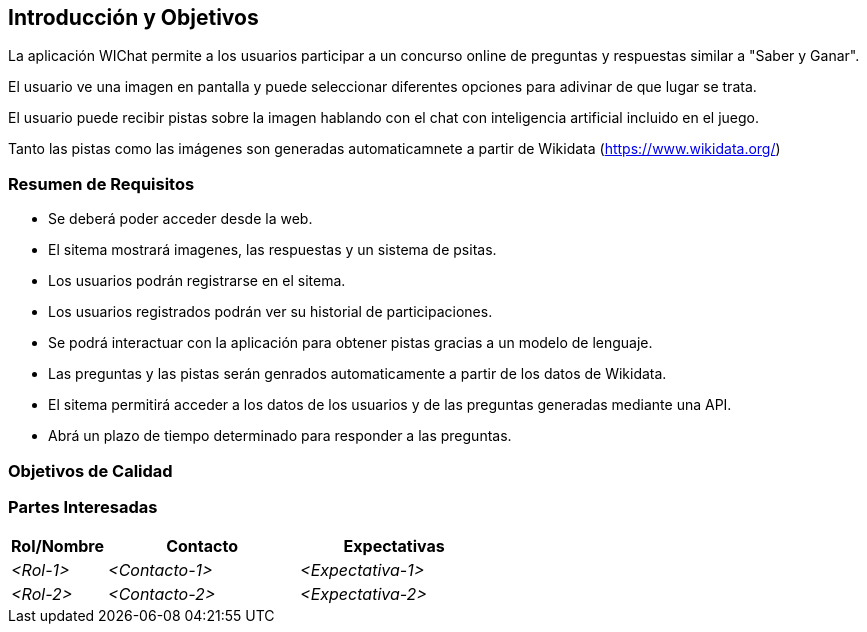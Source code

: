 ifndef::imagesdir[:imagesdir: ../images]

[[section-introduction-and-goals]]
== Introducción y Objetivos

ifdef::arc42help[]
[role="arc42help"]
****
Describe los requisitos relevantes y las fuerzas impulsoras que los arquitectos de software y el equipo de desarrollo deben considerar.  
Estos incluyen:

* objetivos empresariales subyacentes,  
* características esenciales,  
* requisitos funcionales esenciales,  
* objetivos de calidad para la arquitectura y  
* partes interesadas relevantes y sus expectativas.  
****
endif::arc42help[]

La aplicación WIChat permite a los usuarios participar a un concurso online de preguntas y respuestas similar a "Saber y Ganar". 

El usuario ve una imagen en pantalla y puede seleccionar diferentes opciones para adivinar de que lugar se trata.

El usuario puede recibir pistas sobre la imagen hablando con el chat con inteligencia artificial incluido en el juego.

Tanto las pistas como las imágenes son generadas automaticamnete a partir de Wikidata (https://www.wikidata.org/)

=== Resumen de Requisitos

ifdef::arc42help[]
[role="arc42help"]
****
.Contenido  
Breve descripción de los requisitos funcionales, fuerzas impulsoras y un extracto (o resumen) de los requisitos. Enlace a documentos de requisitos existentes (si los hay) con número de versión e información sobre dónde encontrarlos.  

.Motivación  
Desde el punto de vista de los usuarios finales, un sistema se crea o modifica para mejorar el soporte de una actividad empresarial y/o mejorar la calidad.  

.Forma  
Breve descripción textual, probablemente en formato tabular de casos de uso.  
Si existen documentos de requisitos, este resumen debe referirse a ellos.  

Mantén estos extractos lo más breves posible. Equilibra la legibilidad de este documento con la posible redundancia respecto a los documentos de requisitos.  

.Más Información  
Consulta https://docs.arc42.org/section-1/[Introducción y Objetivos] en la documentación de arc42.  

****

endif::arc42help[]

* Se deberá poder acceder desde la web.
* El sitema mostrará imagenes, las respuestas y un sistema de psitas.
* Los usuarios podrán registrarse en el sitema.
* Los usuarios registrados podrán ver su historial de participaciones.
* Se podrá interactuar con la aplicación para obtener pistas gracias a un modelo de lenguaje.
* Las preguntas y las pistas serán genrados automaticamente a partir de los datos de Wikidata.
* El sitema permitirá acceder a los datos de los usuarios y de las preguntas generadas mediante una API.
* Abrá un plazo de tiempo determinado para responder a las preguntas.



=== Objetivos de Calidad

ifdef::arc42help[]
[role="arc42help"]
****
.Contenido  
Los tres principales (máximo cinco) objetivos de calidad para la arquitectura cuya realización es de mayor importancia para las partes interesadas principales.  
Nos referimos específicamente a objetivos de calidad para la arquitectura. No los confundas con los objetivos del proyecto; no son necesariamente idénticos.  

Considera esta visión general de posibles temas (basada en el estándar ISO 25010):  

image::01_2_iso-25010-topics-EN.drawio.png["Categorías de Requisitos de Calidad"]  

.Motivación  
Debes conocer los objetivos de calidad de tus partes interesadas más importantes, ya que influirán en decisiones arquitectónicas fundamentales.  
Sé muy concreto acerca de estas cualidades y evita términos ambiguos.  
Si como arquitecto no sabes cómo se juzgará la calidad de tu trabajo...  

.Forma  
Una tabla con objetivos de calidad y escenarios concretos, ordenados por prioridades.  
****
endif::arc42help[]

=== Partes Interesadas

ifdef::arc42help[]
[role="arc42help"]
****
.Contenido  
Descripción explícita de las partes interesadas del sistema, es decir, todas las personas, roles u organizaciones que:

* deberían conocer la arquitectura,  
* deben ser convencidos de la arquitectura,  
* tienen que trabajar con la arquitectura o con el código,  
* necesitan la documentación de la arquitectura para su trabajo,  
* deben tomar decisiones sobre el sistema o su desarrollo.  

.Motivación  
Debes conocer a todas las partes involucradas en el desarrollo del sistema o afectadas por él.  
De lo contrario, podrías enfrentarte a sorpresas desagradables más adelante en el proceso de desarrollo.  
Estas partes interesadas determinan el alcance y el nivel de detalle de tu trabajo y sus resultados.  

.Forma  
Tabla con nombres de roles, nombres de personas y sus expectativas con respecto a la arquitectura y su documentación.  
****
endif::arc42help[]

[options="header",cols="1,2,2"]
|===
|Rol/Nombre|Contacto|Expectativas
| _<Rol-1>_ | _<Contacto-1>_ | _<Expectativa-1>_
| _<Rol-2>_ | _<Contacto-2>_ | _<Expectativa-2>_
|===
